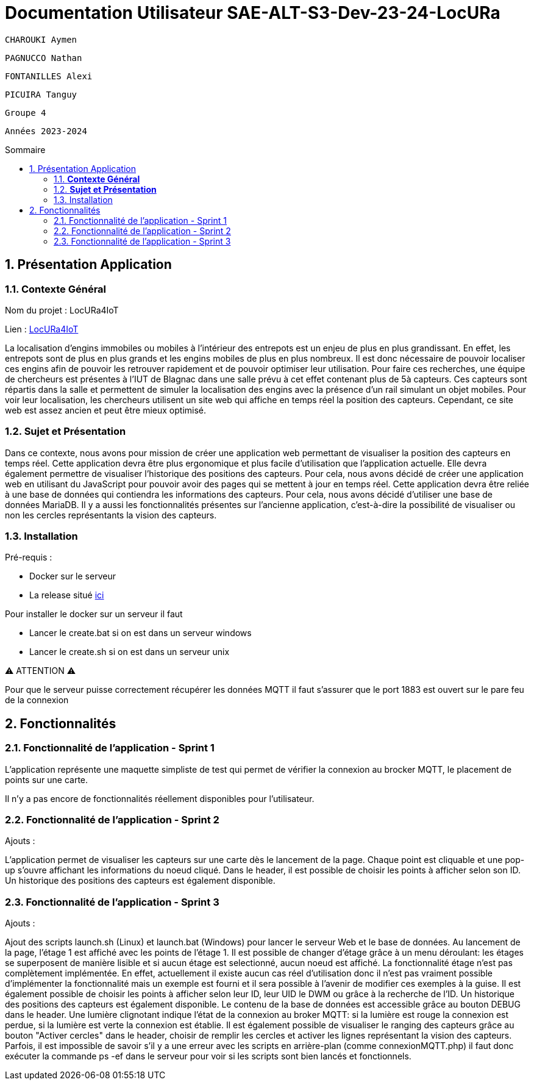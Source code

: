 :toc-title: Sommaire
:toc: macro
:toclevels: 3

= Documentation Utilisateur SAE-ALT-S3-Dev-23-24-LocURa

 CHAROUKI Aymen		

 PAGNUCCO Nathan

 FONTANILLES Alexi

 PICUIRA Tanguy

 Groupe 4

 Années 2023-2024 



:sectnums:
toc::[Sommaire]

== Présentation Application

===  *Contexte Général*

****
Nom du projet : LocURa4IoT

Lien : https://locura4iot.irit.fr[LocURa4IoT]
****

****
La localisation d'engins immobiles ou mobiles à l'intérieur des entrepots est un enjeu de plus en plus grandissant. En effet, les entrepots sont de plus en plus grands et les engins mobiles de plus en plus nombreux. Il est donc nécessaire de pouvoir localiser ces engins afin de pouvoir les retrouver rapidement et de pouvoir optimiser leur utilisation. Pour faire ces recherches, une équipe de chercheurs est présentes à l'IUT de Blagnac dans une salle prévu à cet effet contenant plus de 5à capteurs. Ces capteurs sont répartis dans la salle et permettent de simuler la localisation des engins avec la présence d'un rail simulant un objet mobiles. Pour voir leur localisation, les chercheurs utilisent un site web qui affiche en temps réel la position des capteurs. Cependant, ce site web est assez ancien et peut être mieux optimisé.
****

=== *Sujet et Présentation*

****
Dans ce contexte, nous avons pour mission de créer une application web permettant de visualiser la position des capteurs en temps réel. Cette application devra être plus ergonomique et plus facile d'utilisation que l'application actuelle. Elle devra également permettre de visualiser l'historique des positions des capteurs. Pour cela, nous avons décidé de créer une application web en utilisant du JavaScript pour pouvoir avoir des pages qui se mettent à jour en temps réel. Cette application devra être reliée à une base de données qui contiendra les informations des capteurs. Pour cela, nous avons décidé d'utiliser une base de données MariaDB. Il y a aussi les fonctionnalités présentes sur l'ancienne application, c'est-à-dire la possibilité de visualiser ou non les cercles représentants la vision des capteurs.
****

=== Installation

****
Pré-requis : 

* Docker sur le serveur
* La release situé https://github.com/IUT-Blagnac/SAE-ALT-S3-Dev-23-24-LocURa-Equipe-3A04/tree/master/Projet/app[ici]

Pour installer le docker sur un serveur il faut

- Lancer le create.bat si on est dans un serveur windows
- Lancer le create.sh si on est dans un serveur unix

⚠️ ATTENTION ⚠️

Pour que le serveur puisse correctement récupérer les données MQTT il faut s'assurer que le port 1883 est ouvert sur le pare feu de la connexion

****

== Fonctionnalités

=== Fonctionnalité de l'application - Sprint 1

L'application représente une maquette simpliste de test qui permet de vérifier la connexion au brocker MQTT, le placement de points sur une carte.

Il n'y a pas encore de fonctionnalités réellement disponibles pour l'utilisateur.

=== Fonctionnalité de l'application - Sprint 2

Ajouts :

L'application permet de visualiser les capteurs sur une carte dès le lancement de la page. Chaque point est cliquable et une pop-up s'ouvre affichant les informations du noeud cliqué. Dans le header, il est possible de choisir les points à afficher selon son ID. Un historique des positions des capteurs est également disponible.

=== Fonctionnalité de l'application - Sprint 3

Ajouts :

Ajout des scripts launch.sh (Linux) et launch.bat (Windows) pour lancer le serveur Web et le base de données.
Au lancement de la page, l'étage 1 est affiché avec les points de l'étage 1. Il est possible de changer d'étage grâce à un menu déroulant: les étages se superposent de manière lisible et si aucun étage est selectionné, aucun noeud est affiché. La fonctionnalité étage n'est pas complètement implémentée. En effet, actuellement il existe aucun cas réel d'utilisation donc il n'est pas vraiment possible d'implémenter la fonctionnalité mais un exemple est fourni et il sera possible à l'avenir de modifier ces exemples à la guise. Il est également possible de choisir les points à afficher selon leur ID, leur UID le DWM ou grâce à la recherche de l'ID. Un historique des positions des capteurs est également disponible. Le contenu de la base de données est accessible grâce au bouton DEBUG dans le header. Une lumière clignotant indique l'état de la connexion au broker MQTT: si la lumière est rouge la connexion est perdue, si la lumière est verte la connexion est établie. Il est également possible de visualiser le ranging des capteurs grâce au bouton "Activer cercles" dans le header, choisir de remplir les cercles et activer les lignes représentant la vision des capteurs.
Parfois, il est impossible de savoir s'il y a une erreur avec les scripts en arrière-plan (comme connexionMQTT.php) il faut donc exécuter la commande ps -ef dans le serveur pour voir si les scripts sont bien lancés et fonctionnels.